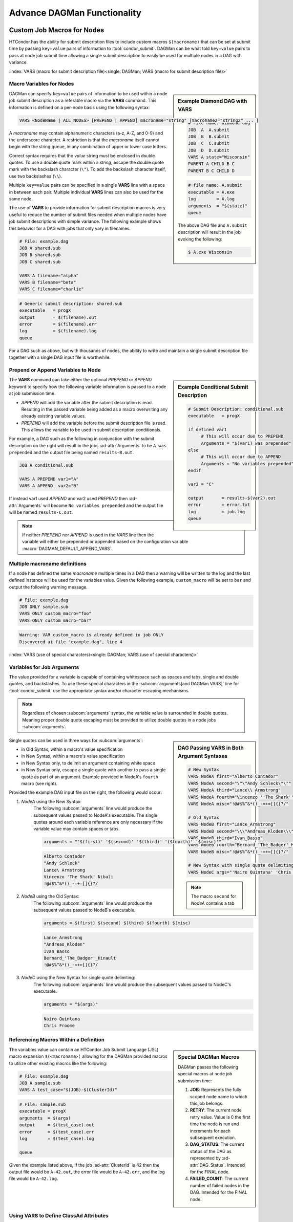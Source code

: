 Advance DAGMan Functionality
============================

.. _DAGMan VARS:

Custom Job Macros for Nodes
---------------------------

HTCondor has the ability for submit description files to include custom macros
``$(macroname)`` that can be set at submit time by passing ``key=value`` pairs
of information to :tool:`condor_submit`. DAGMan can be what told ``key=value``
pairs to pass at node job submit time allowing a single submit description to
easily be used for multiple nodes in a DAG with variance.

:index:`VARS (macro for submit description file)<single: DAGMan; VARS (macro for submit description file)>`

Macro Variables for Nodes
^^^^^^^^^^^^^^^^^^^^^^^^^

.. sidebar:: Example Diamond DAG with VARS

    .. code-block:: condor-dagman

        # File name: diamond.dag
        JOB  A  A.submit
        JOB  B  B.submit
        JOB  C  C.submit
        JOB  D  D.submit
        VARS A state="Wisconsin"
        PARENT A CHILD B C
        PARENT B C CHILD D

    .. code-block:: condor-submit

        # file name: A.submit
        executable = A.exe
        log        = A.log
        arguments  = "$(state)"
        queue

    The above DAG file and ``A.submit`` description will result in the
    job evoking the following:

    .. code-block:: console

        $ A.exe Wisconsin

DAGMan can specify ``key=value`` pairs of information to be used within
a node job submit description as a referable macro via the **VARS**
command. This information is defined on a per-node basis using the
following syntax:

.. code-block:: condor-dagman

    VARS <NodeName | ALL_NODES> [PREPEND | APPEND] macroname="string" [macroname2="string2" ... ]

A *macroname* may contain alphanumeric characters (a-z, A-Z, and 0-9)
and the underscore character. A restriction is that the *macroname*
itself cannot begin with the string ``queue``, in any combination of
upper or lower case letters.

Correct syntax requires that the *value* string must be enclosed in
double quotes. To use a double quote mark within a *string*, escape
the double quote mark with the backslash character (``\"``). To add
the backslash character itself, use two backslashes (``\\``).

Multiple ``key=value`` pairs can be specified in a single **VARS**
line with a space in between each pair. Multiple individual **VARS**
lines can also be used for the same node.

The use of **VARS** to provide information for submit description macros
is very useful to reduce the number of submit files needed when multiple
nodes have job submit descriptions with simple variance. The following
example shows this behavior for a DAG with jobs that only vary in filenames.

.. code-block:: condor-dagman

    # File: example.dag
    JOB A shared.sub
    JOB B shared.sub
    JOB C shared.sub

    VARS A filename="alpha"
    VARS B filename="beta"
    VARS C filename="charlie"

.. code-block:: condor-submit

    # Generic submit description: shared.sub
    executable   = progX
    output       = $(filename).out
    error        = $(filename).err
    log          = $(filename).log
    queue

For a DAG such as above, but with thousands of nodes, the ability to
write and maintain a single submit description file together with a
single DAG input file is worthwhile.

Prepend or Append Variables to Node
^^^^^^^^^^^^^^^^^^^^^^^^^^^^^^^^^^^

.. sidebar:: Example Conditional Submit Description

    .. code-block:: condor-submit

         # Submit Description: conditional.sub
         executable   = progX

         if defined var1
              # This will occur due to PREPEND
              Arguments = "$(var1) was prepended"
         else
              # This will occur due to APPEND
              Arguments = "No variables prepended"
         endif

         var2 = "C"

         output       = results-$(var2).out
         error        = error.txt
         log          = job.log
         queue

The **VARS** command can take either the optional *PREPEND* or *APPEND*
keyword to specify how the following variable information is passed to
a node at job submission time.

- *APPEND* will add the variable after the submit description is read.
  Resulting in the passed variable being added as a macro overwriting
  any already existing variable values.
- *PREPEND* will add the variable before the submit description file is read.
  This allows the variable to be used in submit description conditionals.

For example, a DAG such as the following in conjunction with the submit
description on the right will result in the jobs :ad-attr:`Arguments` to
be ``A was prepended`` and the output file being named ``results-B.out``.

.. code-block:: condor-dagman

     JOB A conditional.sub

     VARS A PREPEND var1="A"
     VARS A APPEND  var2="B"

If instead var1 used *APPEND* and var2 used *PREPEND* then :ad-attr:`Arguments`
will become ``No variables prepended`` and the output file will be named
``results-C.out``.

.. note::

    If neither *PREPEND* nor *APPEND* is used in the *VARS* line then the variable
    will either be prepended or appended based on the configuration variable
    :macro:`DAGMAN_DEFAULT_APPEND_VARS`.

Multiple macroname definitions
^^^^^^^^^^^^^^^^^^^^^^^^^^^^^^

If a node has defined the same *macroname* multiple times in a DAG
then a warning will be written to the log and the last defined instance
will be used for the variables value. Given the following example,
``custom_macro`` will be set to ``bar`` and output the following
warning message.

.. code-block:: condor-dagman

    # File: example.dag
    JOB ONLY sample.sub
    VARS ONLY custom_macro="foo"
    VARS ONLY custom_macro="bar"

.. code-block:: text

    Warning: VAR custom_macro is already defined in job ONLY
    Discovered at file "example.dag", line 4

:index:`VARS (use of special characters)<single: DAGMan; VARS (use of special characters)>`

Variables for Job Arguments
^^^^^^^^^^^^^^^^^^^^^^^^^^^

The value provided for a variable is capable of containing whitespace
such as spaces and tabs, single and double quotes, and backslashes. To
use these special characters in the :subcom:`arguments[and DAGMan VARS]`
line for :tool:`condor_submit` use the appropriate syntax and/or character
escaping mechanisms.

.. note::

    Regardless of chosen :subcom:`arguments` syntax, the variable value
    is surrounded in double quotes. Meaning proper double quote escaping
    must be provided to utilize double quotes in a node jobs :subcom:`arguments`.

.. sidebar:: DAG Passing VARS in Both Argument Syntaxes

    .. code-block:: condor-dagman

        # New Syntax
        VARS NodeA first="Alberto Contador"
        VARS NodeA second="\"\"Andy Schleck\"\""
        VARS NodeA third="Lance\\ Armstrong"
        VARS NodeA fourth="Vincenzo ''The Shark'' Nibali"
        VARS NodeA misc="!@#$%^&*()_-=+=[]{}?/"

        # Old Syntax
        VARS NodeB first="Lance_Armstrong"
        VARS NodeB second="\\\"Andreas_Kloden\\\""
        VARS NodeB third="Ivan_Basso"
        VARS NodeB fourth="Bernard_'The_Badger'_Hinault"
        VARS NodeB misc="!@#$%^&*()_-=+=[]{}?/"

        # New Syntax with single quote delimiting
        VARS NodeC args="'Nairo Quintana' 'Chris Froome'"

    .. note::

        The macro ``second`` for *NodeA* contains a tab

Single quotes can be used in three ways for :subcom:`arguments`:

-  in Old Syntax, within a macro's value specification
-  in New Syntax, within a macro's value specification
-  in New Syntax only, to delimit an argument containing white space
-  in New Syntax only, escape a single quote with another to pass
   a single quote as part of an argument. Example provided in NodeA's
   ``fourth`` macro (see right).

Provided the example DAG input file on the right, the following would
occur:

#. *NodeA* using the New Syntax:
    The following :subcom:`arguments` line would produce the subsequent
    values passed to NodeA's executable. The single quotes around each
    variable reference are only necessary if the variable value may
    contain spaces or tabs.

    .. code-block:: condor-submit

        arguments = "'$(first)' '$(second)' '$(third)' '($fourth)' '$(misc)'"

    .. code-block:: text

        Alberto Contador
        "Andy Schleck"
        Lance\ Armstrong
        Vincenzo 'The Shark' Nibali
        !@#$%^&*()_-=+=[]{}?/

#. *NodeB* using the Old Syntax:
    The following :subcom:`arguments` line would produce the subsequent
    values passed to NodeB's executable.

    .. code-block:: condor-submit

          arguments = $(first) $(second) $(third) $(fourth) $(misc)

    .. code-block:: text

        Lance_Armstrong
        "Andreas_Kloden"
        Ivan_Basso
        Bernard_'The_Badger'_Hinault
        !@#$%^&*()_-=+=[]{}?/

#. *NodeC* using the New Syntax for single quote delimiting:
    The following :subcom:`arguments` line would produce the subsequent
    values passed to NodeC's executable.

    .. code-block:: condor-submit

        arguments = "$(args)"

    .. code-block:: text

        Nairo Quintana
        Chris Froome

Referencing Macros Within a Definition
^^^^^^^^^^^^^^^^^^^^^^^^^^^^^^^^^^^^^^

.. sidebar:: Special DAGMan Macros

    DAGMan passes the following special macros at node job submission time:

    #. **JOB**: Represents the fully scoped node name to which this job belongs.
    #. **RETRY**: The current node retry value. Value is 0 the first time
       the node is run and increments for each subsequent execution.
    #. **DAG_STATUS**: The current status of the DAG as represented by
       :ad-attr:`DAG_Status`. Intended for the FINAL node.
    #. **FAILED_COUNT**: The current number of failed nodes in the DAG.
       Intended for the FINAL node.

The variables value can contain an HTCondor Job Submit Language (JSL)
macro expansion ``$(<macroname>)`` allowing for the DAGMan provided
macros to utilize other existing macros like the following:

.. code-block:: condor-dagman

    # File: example.dag
    JOB A sample.sub
    VARS A test_case="$(JOB)-$(ClusterId)"

.. code-block:: condor-submit

    # File: sample.sub
    executable = progX
    arguments  = $(args)
    output     = $(test_case).out
    error      = $(test_case).err
    log        = $(test_case).log

    queue

Given the example listed above, if the job :ad-attr:`ClusterId` is 42 then the
output file would be ``A-42.out``, the error file would be ``A-42.err``, and
the log file would be ``A-42.log``.

Using VARS to Define ClassAd Attributes
^^^^^^^^^^^^^^^^^^^^^^^^^^^^^^^^^^^^^^^

.. sidebar:: Old Plus Syntax

    The VARS macro name can utilize the old ``+`` syntax to define
    a Classad attribute, but it is recommended to use the ``My.``
    syntax.

    .. code-block:: condor-dagman

        VARS NodeA +name="\"Cole\""

The *macroname* may also begin with a ``My.``, in which case it
names a ClassAd attribute. For example, the VARS specification

.. code-block:: condor-dagman

    VARS NodeA My.name="\"Greg\""

results in the the ``NodeA`` job ClassAd attribute

.. code-block:: condor-classad

    A = "Greg"

Special Node Types
------------------

While most DAGMan nodes are the standard JOB type that run a job and possibly
a PRE or POST script, special nodes can be specified in the DAG submit description
to help manage the DAG and its resources in various ways.

:index:`FINAL node<single: DAGMan; FINAL node>`

.. _final-node:

FINAL Node
^^^^^^^^^^

.. sidebar:: Exception for Running FINAL Node

    The only case in which the FINAL node is not run is when a cycle is detected
    in the DAG at startup time. This detection is only run when
    :macro:`DAGMAN_STARTUP_CYCLE_DETECT[and the FINAL Node]` is ``True``.

The FINAL node is a single and special node that is always run at the end
of the DAG, even if previous nodes in the DAG have failed or the DAG is
removed via :tool:`condor_rm[and DAG Final Node]` (On Unix systems). The
FINAL node can be used for tasks such as cleaning up intermediate files
and checking the output of previous nodes. To declare a FINAL node simply
use the following syntax for the **FINAL** command:

.. code-block:: condor-dagman

    FINAL NodeName SubmitDescription [DIR directory] [NOOP]

Like the **JOB** command the **FINAL** command produces a node with
name *NodeName* and an associated job submit description. The *DIR*
and *NOOP* keywords work exactly like they do detailed in the
:ref:`DAGMan JOB` command.

.. warning::

    There can only be one FINAL node in a DAG. If multiple are defined then
    DAGMan will log a parse error and fail.

.. sidebar:: FINAL Nope Restrictions

    The FINAL node can not be referenced with the following DAG commands:

    - **PARENT/CHILD**
    - **RETRY**
    - **ABORT-DAG-ON**
    - **PRIORITY**
    - **CATEGORY**

The success or failure of the FINAL node determines the success or
failure of the entire DAG. This includes any status specified by any
ABORT-DAG-ON specification that has taken effect. If some nodes of
a DAG fail, but the FINAL node succeeds, the DAG will be considered
successful. Therefore, it is important to be careful about setting
the exit status of the FINAL node.

The FINAL node can utilize the special macros ``DAG_STATUS`` and/or
``FAILED_COUNT`` in the job submit description or the script (PRE/POST)
arguments to help determine the correct exit behavior of the FINAL
node, and subsequently the DAG as a whole.

If DAGMan is removed via :tool:`condor_rm` then DAGMan will allow two
submit attempts of the FINAL nodes job (On Unix only).

:index:`PROVISIONER node<single: DAGMan; PROVISIONER node>`

.. _DAG Provisioner Node:

PROVISIONER Node
^^^^^^^^^^^^^^^^

The PROVISIONER node is a single and special node that is always run at the
beginning of a DAG. It can be used to provision resources (i.e. Amazon EC2
instances, in-memory database servers) that can then be used by the remainder
of the nodes in the workflow. The syntax used for the **PROVISIONER** command is

.. code-block:: condor-dagman

    PROVISIONER NodeName SubmitDescription

When the PROVISIONER node is defined in a DAG, DAGMan will run the PROVISIONER
node before all other nodes and wait for the PROVISIONER job to state it is ready.
To achieve this, the PROVISIONER job must set it's job ClassAd attribute
:ad-attr:`ProvisionerState` to the enumerated value ``ProvisionerState::PROVISIONING_COMPLETE``
(currently: 2). Once notified, DAGMan will begin running the other nodes.

The PROVISIONER runs for a set amount of time defined in its job. It does not
get terminated automatically at the end of a DAG workflow. The expectation
is that it needs to explicitly de-provision any resources, such as expensive
cloud computing instances that should not be allowed to run indefinitely.

.. warning::

    Currently only one PROVISIONER node may exist for a DAG. If multiple are
    defined in a DAG then an error will be logged and the DAG will fail.

:index:`SERVICE node<single: DAGMan; SERVICE node>`

.. _DAG Service Node:

SERVICE Node
^^^^^^^^^^^^

A **SERVICE** node is a special type of node that is always run at the
beginning of a DAG. These are typically used to run tasks that need to run
alongside a DAGMan workflow (i.e. progress monitoring) without any direct
dependencies to the other nodes in the workflow.

The syntax used for the **SERVICE** command is

.. code-block:: condor-dagman

    SERVICE NodeName SubmitDescription

If a DAGMan workflow finishes while there are SERVICE nodes still running,
it will remove all running SERVICE nodes and exit.

While the SERVICE node is started before other nodes in the DAG, there is
no guarantee that it will start running before any of the other nodes.
However, running it directly on the access point by setting :subcom:`universe`
to ``Local`` will make it more likely to begin running prior to other nodes.

.. note::

    A SERVICE node runs on a **best-effort basis**. If this node fails to submit
    correctly, this will not register as an error and the DAG workflow will
    continue normally.

:index:`node priorities<single: DAGMan; Node priorities>`

.. _DAG Node Priorities:

Node Priorities
---------------

.. sidebar:: Example Diamond DAG with Node Priority

    The following example Node C's priority of 1 will result
    in Node C being submitted and most likely running before
    Node B. If no priority was set then Node B would be run
    first due to it be defined earlier in the DAG input file.

    .. code-block:: condor-dagman

        # File name: diamond.dag

        JOB  A  A.condor
        JOB  B  B.condor
        JOB  C  C.condor
        JOB  D  D.condor
        PARENT A CHILD B C
        PARENT B C CHILD D
        RETRY  C 3
        PRIORITY C 1

DAGMan workflows can assign a priority to a node in its DAG. Doing so will
determine which nodes, who's PARENT dependencies have completed, will be
submitted. Just like the :ref:`jobprio` for a job in the queue, the priority
value is an integer (which can be negative). Where a larger numerical
priority is better. The default priority is 0. To assign a nodes priority
follow the syntax for the **PRIORITY** command as follows:

.. code-block:: condor-dagman

    PRIORITY <NodeName | ALL_NODES> PriorityValue

Node priorities are most relevant when :ref:`DAGMan throttling` is being
utilized or if there are not enough resources in the pool to run all
recently submitted node jobs.

Properties of Setting Node Priority
^^^^^^^^^^^^^^^^^^^^^^^^^^^^^^^^^^^

- If a node priority is set, then at submission time DAGMan will set
  the :ad-attr:`JobPrio` via :subcom:`priority`. This is passed before
  processing the submit description.
- When a Sub-DAG has an associated node PRIORITY, the Sub-DAG priority will
  affect all priorities for nodes in the Sub-DAG. See :ref:`DAG Effective node prio`.
- Splices cannot be assigned priorities, but individual nodes within a
  splice can.
- DAGs containing PRE scripts may not submit the nodes in exact priority
  order, even if doing so would satisfy the DAG dependencies.

.. note::

    When using an external submit file for a node (not inline or submit-description),
    any declared :subcom:`priority` take precedence over the DAGMan value passed at
    job submission time.

.. note::

    Node priorities do not override DAG PARENT/CHILD dependencies and
    are not guarantees of the relative order in which node jobs are run.

.. _DAG Effective node prio:

Effective node priorities
^^^^^^^^^^^^^^^^^^^^^^^^^

When a Sub-DAG has an associated node priority, all of the node priorities
within the Sub-DAG get modified to become the effective node priority. The
effective node priority is calculated by adding the Sub-DAGs priority to
each internal nodes priority. The default Sub-DAG priority is 0.

.. code-block:: condor-dagman

    # File: priorities.dag
    JOB A sample.sub
    SUBDAG EXTERNAL B lower.dag

    PRIORITY A 25
    PRIORITY B 100

.. code-block:: condor-dagman

    # File: lower.dag
    JOB lowA sample.sub
    JOB lowB sample.sub

    PRIORITY lowA 10
    PRIORITY lowB 50

Provided the DAGs described on the above, the effective node
priorities (not including the Sub-DAG node B) are as follows:

+--------+----------------+
|  Node  | Effective Prio |
+========+================+
|   A    |       25       |
+--------+----------------+
|  lowA  |      110       |
+--------+----------------+
|  lowB  |      150       |
+--------+----------------+

.. sidebar:: Adding Accounting Information at DAG Submit

    The :subcom:`accounting_group` and :subcom:`accounting_group_user` values can be
    specified using the **-append** flag to :tool:`condor_submit_dag`, for example:

    .. code-block:: console

        $ condor_submit_dag \
          -append accounting_group=group_physics \
          -append accounting_group_user=albert \
          relativity.dag

:index:`accounting groups<single: DAGMan; Accounting groups>`

DAGMan and Accounting Groups
----------------------------

:tool:`condor_dagman` will propagate it's :subcom:`accounting_group[and DAGMan]`
and :subcom:`accounting_group_user[and DAGMan]` values down to all nodes within
the DAG (including Sub-DAGs). Any explicitly set accounting group information
within DAGMan node job submit descriptions will take precedence over the propagated
accounting information. This allows for easy setting of accounting information
for all DAG nodes while giving a way for specific nodes to run with different
accounting information.

For more information about HTCondor's accounting behavior see :ref:`Group Accounting`
and/or :ref:`Hierarchical Group Quotas`.

:index:`ALL_NODES Keyword<single: DAG Commands; ALL_NODES Keyword>`

ALL_NODES Option
----------------

.. sidebar:: *ALL_NODES* Limitations

    Due to how DAGMan parses DAG files and sets up, the *ALL_NODES* keyword
    will not be applied to nodes across splices, Sub-DAGs, and multiple DAGs
    submitted in a single :tool:`condor_submit_dag` instance. Each separate
    DAG (via splice or Sub-DAG) can utilize *ALL_NODES* individually.

Certain DAG input file commands take the alternative case insensitive keyword
*ALL_NODES* in place of a specific node name. This allows for common node
property to be applied to all nodes (excluding service and the FINAL node).
The following commands can utilize *ALL_NODES*:

+------------------+------------------+------------------+
| **SCRIPT**       | **PRE_SKIP**     | **RETRY**        |
+------------------+------------------+------------------+
| **VARS**         | **PRIORITY**     |                  |
+------------------+------------------+------------------+
| **CATEGORY**     | **ABORT-DAG-ON** |                  |
+------------------+------------------+------------------+

When multiple commands set a DAG nodes property, the last one defined takes
precedent overriding other earlier definitions. For example:

.. sidebar:: Multi-Command Definition Node Info

    Final node properties for nodes defined in DAG described
    to the left.

    +--------+-------------+-----------+------------------+
    |  Node  |  # Retries  |  $(name)  |  PRE Script Exe  |
    +========+=============+===========+==================+
    |   A    |     10      |     A     |  ``my_script A`` |
    +--------+-------------+-----------+------------------+
    |   B    |      3      |   nodeB   |  ``my_script B`` |
    +--------+-------------+-----------+------------------+
    |   C    |      3      |     C     |  ``my_script C`` |
    +--------+-------------+-----------+------------------+

.. code-block:: condor-dagman

    # File: sample.dag
    JOB A node.sub
    JOB B node.sub
    JOB C node.sub

    SCRIPT PRE ALL_NODES my_script $JOB

    VARS A name="alphaNode"

    VARS ALL_NODES name="$(JOB)"

    # This overrides the above VARS command for node B.
    VARS B name="nodeB"

    RETRY all_nodes 3

    RETRY A 10

.. _DAG Include cmd:

INCLUDE
-------

.. sidebar:: Example DAG INCLUDE

    Provided the two following DAGs, DAGMan will produce a single
    DAGMan process containing nodes A,B, and C.

    .. code-block:: condor-dagman

        # File: foo.dag
        JOB A A.sub
        INCLUDE bar.dag

    .. code-block:: condor-dagman

        # File: bar.dag
        JOB B B.sub
        JOB C C.sub

The **INCLUDE** command allows the contents of one DAG file to be parsed
inline as if they were physically included in the referencing DAG file. The
syntax for *INCLUDE* is

.. code-block:: condor-dagman

    INCLUDE FileName

The INCLUDE command allows for easier DAG management and ability to easily
change the DAG without losing the older setup. For example, a DAG could
describe all the nodes to be executed in the workflow and include a file
the describes the PARENT/CHILD relationships. If multiple different DAG
structure files were created then by simply changing the INCLUDE line can
modify the entire DAG structure without manually changing each line in
between executions.

All INCLUDE files must contain proper DAG syntax, and INCLUDEs can nested
to any depth (be careful of creating a cycle).

.. warning::

    INCLUDE does not modify node names like splicing which will result in
    a parse error if the same node name is used more than once.

DAG Manager Job Specifications
------------------------------

While most DAG commands modify/describe the DAG workflow and its various pieces,
some commands modify the DAGMan proper job itself.

:index:`Setting ClassAd Attributes in the DAGMan Job<single: DAGMan; Setting ClassAd Attributes in the DAGMan Job>`

.. _DAG set-job-attrs:

Setting Job Ad Attributes
^^^^^^^^^^^^^^^^^^^^^^^^^

.. sidebar:: Example Setting DAGMan Proper Job Ad Attribute

    The following will set the attribute ``TestNumber`` to 17
    in the DAGMan proper job's ClassAd.

    .. code-block:: condor-dagman

        SET_JOB_ATTR TestNumber = 17

The **SET_JOB_ATTR** command sets an attribute/value pair to be set
in the DAGMan proper job's ClassAd. The syntax is:

.. code-block:: condor-dagman

    SET_JOB_ATTR AttributeName = AttributeValue

The *SET_JOB_ATTR* attribute is not propagated down to node jobs of
the DAG.

The provided value can contain spaces when contained in single or
double quotes. These quote marks will become part of the value.

If the same attribute is specified multiple times then the last-specified
value is utilized. An attribute set in the DAG file can be overridden
at submit time as follows:

.. code-block:: console

    $ condor_submit_dag -append 'My.<attribute> = <value>'

:index:`Setting DAGMan job environment variables<single: DAGMan; Setting DAGMan job environment variables>`

.. _DAG ENV cmd:

Controlling the Job Environment
^^^^^^^^^^^^^^^^^^^^^^^^^^^^^^^

The **ENV** command is used to specify environment variables to set
into the DAGMan jobs environment or get from the environment that
the DAGMan job was submitted from. It is important to know that the
environment variables in the DAG manager jobs environment effect
scripts and node jobs that rely environment variables since scripts
and node jobs are submitted from the DAGMan jobs environment. The
syntax is:

.. code-block:: condor-dagman

    ENV GET VAR-1 [VAR-2 ... ]
    #  or
    ENV SET Key=Value;Key=Value; ...

- **GET** Keyword:
    Takes a list of environment variable names to be added to the DAGMan jobs
    :subcom:`getenv` command in the ``*.condor.sub`` file.
- **SET** Keyword:
    Takes a semi-colon delimited list of **key=value** pairs of information to
    explicitly add to the DAGMan jobs :subcom:`environment` command in the
    ``*.condor.sub`` file.

    .. note::

        The added **key=value** pairs must follow the normal HTCondor job
        environment rules.

:index:`configuration specific to a DAG<single: DAGMan; Configuration specific to a DAG>`

.. _Per DAG Config:

DAG Specific Configuration
--------------------------

.. sidebar:: Example Custom DAGMan Configuration

    .. code-block:: condor-dagman

        # File: sample.dag
        CONFIG dagman.conf

    .. code-block:: condor-config

        # File: dagman.conf
        DAGMAN_MAX_JOBS_IDLE = 10

DAGMan allows for all :ref:`DAGMan Configuration` to be applied on a per DAG
basis. To apply custom configuration for a DAGMan workflow simply create a
custom configuration file to provide the the :dag-cmd:`CONFIG` command.

Only one configuration file is permitted per DAGMan process. If multiple DAGs
are submitted at one time or a workflow is comprised of Splices then a fatal
error will occur upon detection of more than one configuration file. Sub-DAGs
run as their own DAGMan process allowing Sub-DAGs to have there own configuration
files.

Custom configuration values are applied for the entire DAG workflow. So, if
multiple DAGs are submitted at one time then all of the DAGs will use the custom
configuration even though some DAGs didn't specify a custom config file.

.. note::
    Only configuration options that apply specifically to DAGMan or to DaemonCore
    (like debug log levels) take effect when added to a custom DAG configuration file.

Given there are many layers of configuration processing, and some :tool:`condor_submit_dag`
options that have the same effect as a DAGMan configuration options, the values
DAGMan uses is dictated by the following ordered list where elements processed
later take precedence:

#. HTCondor system configuration as set up by the AP administrator(s).
#. Configuration options passed as special HTCondor environment variables
   ``_CONDOR_<config option>=Value``.
#. Custom configuration provided by the **CONFIG** command or
   :tool:`condor_submit_dag[custom DAG Configuration]`\ s **-config** option.
#. :tool:`condor_submit_dag` options that control the same behavior as a
   configuration option such as :macro:`DAGMAN_MAX_JOBS_SUBMITTED` and **-maxjobs**.

:index:`Visualizing DAGs<single: DAGMan; Visualizing DAGs>`

.. _visualizing-dags-with-dot:

Visualizing DAGs
----------------

.. sidebar:: Example DAG DOT File

    Provided the following DAG file declaration, DAGMan will produce a *dot*
    file named ``dag.dot``.

    .. code-block:: condor-dagman

        DOT dag.dot

    The ``dag.dot`` file can then be used with the *Graphiz* package as follows
    to produce a visual of the DAG.

    .. code-block:: console

        $ dot -Tps dag.dot -o dag.ps

To help visualize a DAG, DAGMan has the ability to create a *dot* input file
for the AT&T Research Labs `Graphiz <https://www.graphviz.org/>`_ package to
draw the DAG. DAGMan will produce *dot* files when the **DOT** command is declared
with the following syntax:

.. code-block:: condor-dagman

    DOT filename [UPDATE | DONT-UPDATE] [OVERWRITE | DONT-OVERWRITE] [INCLUDE <dot-file-header>]

The DOT command can take several optional parameters as follows:

- **UPDATE** This will update the dot file every time a significant update happens.
- **DONT-UPDATE** Creates a single dot file, when the DAGMan begins executing. This
  is the default if the parameter **UPDATE** is not used.
- **OVERWRITE** Overwrites the dot file each time it is created. This is the default,
  unless **DONT-OVERWRITE** is specified.
- **DONT-OVERWRITE** Creates a new dot file each time one is written as ``<filename>.<num>``.
  Where the number increases with each write such as ``dag.dot.0`` to ``dag.dot.1``.
- **INCLUDE** Includes the contents of the specified file in the produced dot file after
  the graphs label line.

